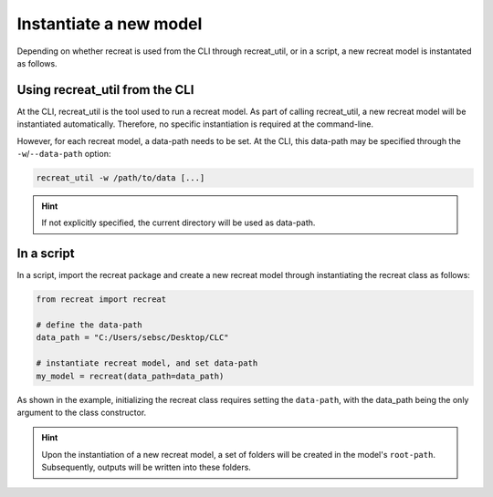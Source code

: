 Instantiate a new model
=======================

Depending on whether recreat is used from the CLI through recreat_util, or in a script, 
a new recreat model is instantated as follows.

Using recreat_util from the CLI
-------------------------------

At the CLI, recreat_util is the tool used to run a recreat model. As part of calling recreat_util, 
a new recreat model will be instantiated automatically. Therefore, no specific instantiation is 
required at the command-line. 

However, for each recreat model, a data-path needs to be set. At the CLI, 
this data-path may be specified through the ``-w``/``--data-path`` option:

.. code-block::
   
   recreat_util -w /path/to/data [...]

.. hint::

   If not explicitly specified, the current directory will be used as data-path.


In a script
-----------

In a script, import the recreat package and create a new recreat model 
through instantiating the recreat class as follows:

.. code-block:: python

   from recreat import recreat

   # define the data-path
   data_path = "C:/Users/sebsc/Desktop/CLC"

   # instantiate recreat model, and set data-path
   my_model = recreat(data_path=data_path)

As shown in the example, initializing the recreat class requires setting the ``data-path``, 
with the data_path being the only argument to the class constructor.

.. hint::

   Upon the instantiation of a new recreat model, a set of folders will be created in the model's 
   ``root-path``. Subsequently, outputs will be written into these folders.
